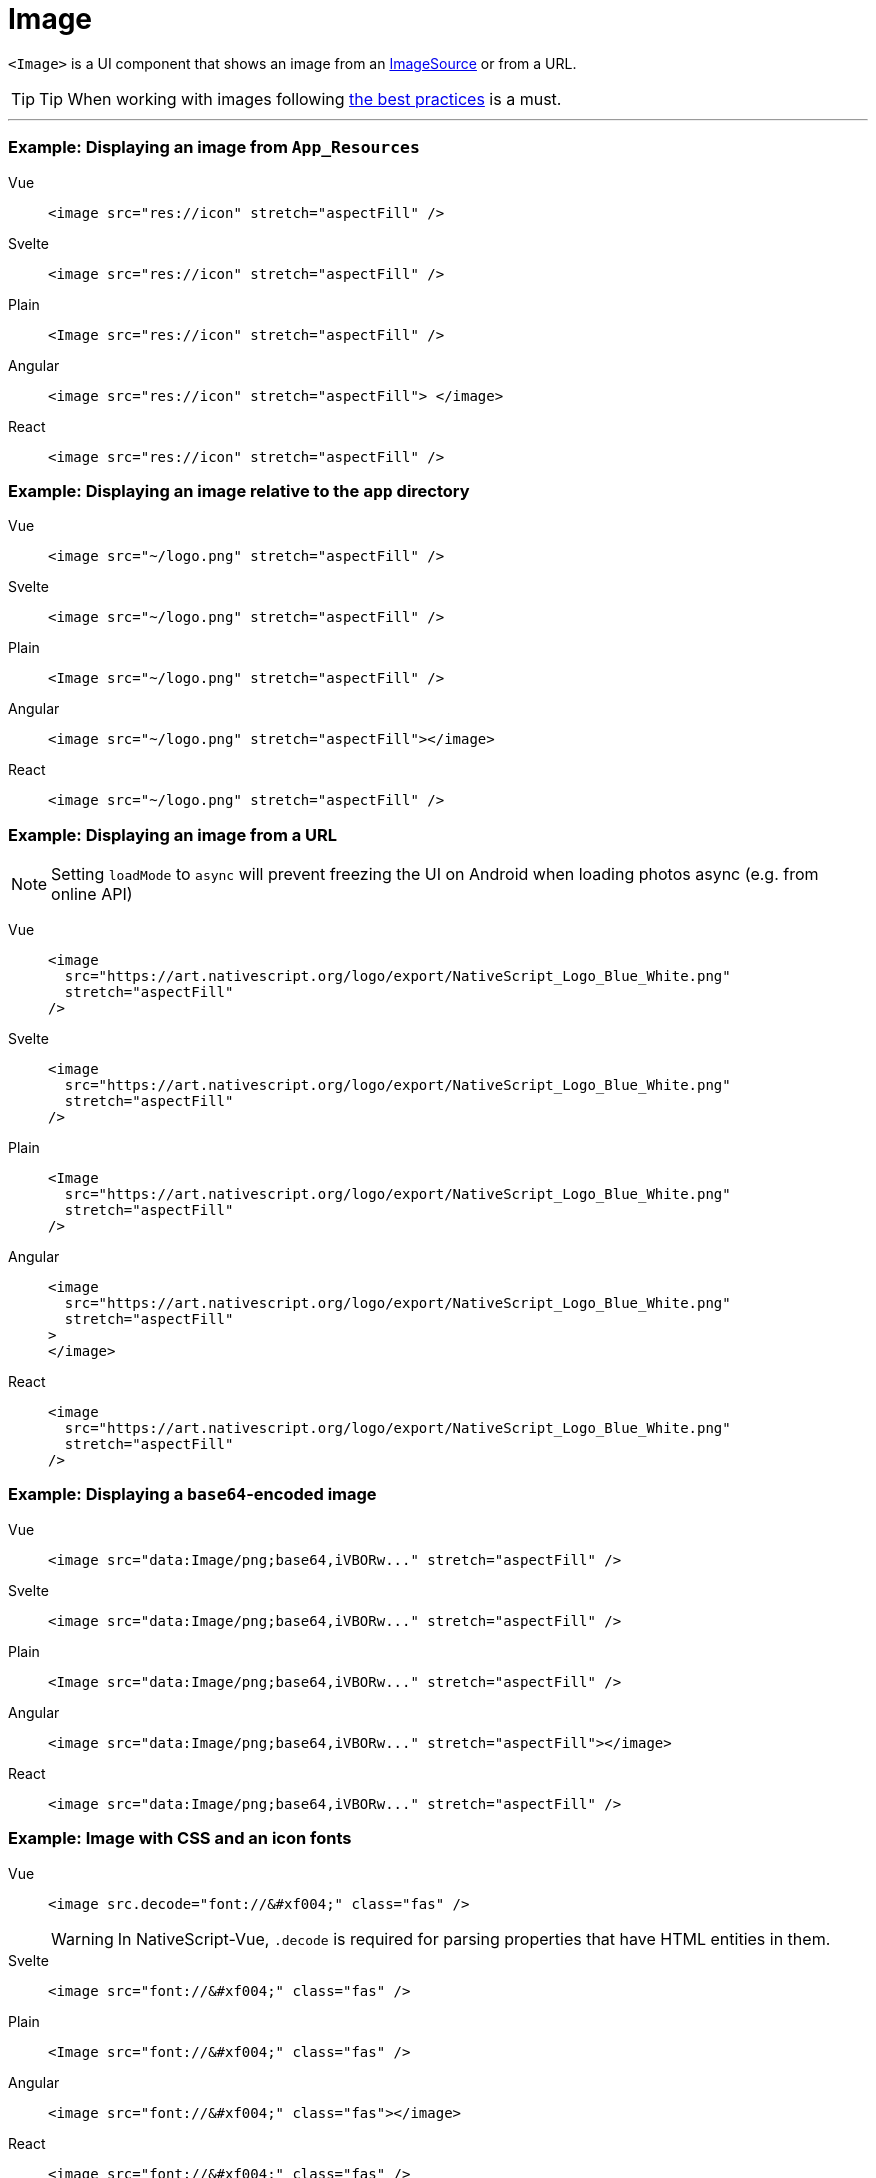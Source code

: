 = Image

`<Image>` is a UI component that shows an image from an https://docs.nativescript.org/api-reference/classes/imagesource[ImageSource] or from a URL.

// TODO: fix API links

[TIP]
====
Tip When working with images following xref:best-practices::performance.adoc#image-optimizations[the best practices] is a must.
====

'''

=== Example: Displaying an image from `App_Resources`

[tabs]
====
Vue::
+
[,html]
----
<image src="res://icon" stretch="aspectFill" />
----
Svelte::
+
[,html]
----
<image src="res://icon" stretch="aspectFill" />
----
Plain::
+
[,xml]
----
<Image src="res://icon" stretch="aspectFill" />
----
Angular::
+
[,html]
----
<image src="res://icon" stretch="aspectFill"> </image>
----
React::
+
[,tsx]
----
<image src="res://icon" stretch="aspectFill" />
----
====

=== Example: Displaying an image relative to the `app` directory

[tabs]
====
Vue::
+
[,html]
----
<image src="~/logo.png" stretch="aspectFill" />
----
Svelte::
+
[,html]
----
<image src="~/logo.png" stretch="aspectFill" />
----
Plain::
+
[,xml]
----
<Image src="~/logo.png" stretch="aspectFill" />
----
Angular::
+
[,html]
----
<image src="~/logo.png" stretch="aspectFill"></image>
----
React::
+
[,tsx]
----
<image src="~/logo.png" stretch="aspectFill" />
----
====

=== Example: Displaying an image from a URL

[NOTE]
====
Setting `loadMode` to `async` will prevent freezing the UI on Android when loading photos async (e.g.
from online API)
====

[tabs]
====
Vue::
+
[,html]
----
<image
  src="https://art.nativescript.org/logo/export/NativeScript_Logo_Blue_White.png"
  stretch="aspectFill"
/>
----
Svelte::
+
[,html]
----
<image
  src="https://art.nativescript.org/logo/export/NativeScript_Logo_Blue_White.png"
  stretch="aspectFill"
/>
----
Plain::
+
[,xml]
----
<Image
  src="https://art.nativescript.org/logo/export/NativeScript_Logo_Blue_White.png"
  stretch="aspectFill"
/>
----
Angular::
+
[,html]
----
<image
  src="https://art.nativescript.org/logo/export/NativeScript_Logo_Blue_White.png"
  stretch="aspectFill"
>
</image>
----
React::
+
[,tsx]
----
<image
  src="https://art.nativescript.org/logo/export/NativeScript_Logo_Blue_White.png"
  stretch="aspectFill"
/>
----
====

=== Example: Displaying a `base64`-encoded image

[tabs]
====
Vue::
+
[,html]
----
<image src="data:Image/png;base64,iVBORw..." stretch="aspectFill" />
----
Svelte::
+
[,html]
----
<image src="data:Image/png;base64,iVBORw..." stretch="aspectFill" />
----
Plain::
+
[,xml]
----
<Image src="data:Image/png;base64,iVBORw..." stretch="aspectFill" />
----
Angular::
+
[,html]
----
<image src="data:Image/png;base64,iVBORw..." stretch="aspectFill"></image>
----
React::
+
[,tsx]
----
<image src="data:Image/png;base64,iVBORw..." stretch="aspectFill" />
----
====

=== Example: Image with CSS and an icon fonts

[tabs]
====
Vue::
+
[,html]
----
<image src.decode="font://&#xf004;" class="fas" />
----
+
[WARNING]
=====
In NativeScript-Vue, `.decode` is required for parsing properties that have HTML entities in them.
=====
Svelte::
+
[,html]
----
<image src="font://&#xf004;" class="fas" />
----
Plain::
+
[,xml]
----
<Image src="font://&#xf004;" class="fas" />
----
Angular::
+
[,html]
----
<image src="font://&#xf004;" class="fas"></image>
----
React::
+
[,tsx]
----
<image src="font://&#xf004;" class="fas" />
----
====

=== Props

|===
| Name | Type | Description

| `src`
| `String` or https://docs.nativescript.org/api-reference/classes/imagesource[`ImageSource`]
| Gets or sets the source of the image as a URL or an image source.
If you use the new font:// icon protocol in \{N} 6.2, make sure you add .decode to the name of the property - e.g.
`+src.decode="font://&#xf004;"+`

| `imageSource`
| https://docs.nativescript.org/api-reference/classes/imagesource[`ImageSource`]
| Gets or sets the image source of the image.

| `tintColor`
| `Color`
| (Style property) Sets a color to tint template images.

| `stretch`
| `ImageStretch`
| (Style property) Gets or sets the way the image is resized to fill its allocated space.
+ Valid values: `none`, `aspectFill`, `aspectFit`, or `fill`.
+ For more information, see https://docs.nativescript.org/api-reference/modules/coretypes.imagestretch[ImageStretch].

| `loadMode`
|
| Gets or sets the loading strategy for the images on the local file system.
+ Valid values: `sync` or `async`.
+ Default value: `async`.
+ For more information, see https://docs.nativescript.org/api-reference/classes/image#loadmode[loadMode].

| `+...Inherited+`
| `Inherited`
| Additional inherited properties are not shown.
Refer to the https://docs.nativescript.org/api-reference/classes/image[API Reference]
|===

// TODO: fix API links

=== Native component

|===
| Android | iOS

| https://developer.android.com/reference/android/widget/ImageView[`android.widget.ImageView`]
| https://developer.apple.com/documentation/uikit/uiimageview[`UIImageView`]
|===
